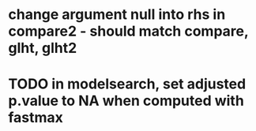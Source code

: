 * change argument null into rhs in compare2 - should match compare, glht, glht2
* TODO in modelsearch, set adjusted p.value to NA when computed with fastmax
